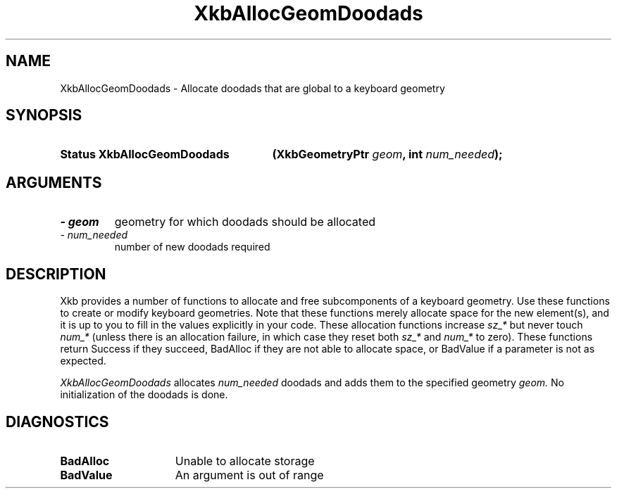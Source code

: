 '\" t
.\" Copyright 1999 Oracle and/or its affiliates. All rights reserved.
.\"
.\" Permission is hereby granted, free of charge, to any person obtaining a
.\" copy of this software and associated documentation files (the "Software"),
.\" to deal in the Software without restriction, including without limitation
.\" the rights to use, copy, modify, merge, publish, distribute, sublicense,
.\" and/or sell copies of the Software, and to permit persons to whom the
.\" Software is furnished to do so, subject to the following conditions:
.\"
.\" The above copyright notice and this permission notice (including the next
.\" paragraph) shall be included in all copies or substantial portions of the
.\" Software.
.\"
.\" THE SOFTWARE IS PROVIDED "AS IS", WITHOUT WARRANTY OF ANY KIND, EXPRESS OR
.\" IMPLIED, INCLUDING BUT NOT LIMITED TO THE WARRANTIES OF MERCHANTABILITY,
.\" FITNESS FOR A PARTICULAR PURPOSE AND NONINFRINGEMENT.  IN NO EVENT SHALL
.\" THE AUTHORS OR COPYRIGHT HOLDERS BE LIABLE FOR ANY CLAIM, DAMAGES OR OTHER
.\" LIABILITY, WHETHER IN AN ACTION OF CONTRACT, TORT OR OTHERWISE, ARISING
.\" FROM, OUT OF OR IN CONNECTION WITH THE SOFTWARE OR THE USE OR OTHER
.\" DEALINGS IN THE SOFTWARE.
.\"
.TH XkbAllocGeomDoodads 3 "libX11 1.6.5" "X Version 11" "XKB FUNCTIONS"
.SH NAME
XkbAllocGeomDoodads \- Allocate doodads that are global to a keyboard geometry
.SH SYNOPSIS
.HP
.B Status XkbAllocGeomDoodads
.BI "(\^XkbGeometryPtr " "geom" "\^,"
.BI "int " "num_needed" "\^);"
.if n .ti +5n
.if t .ti +.5i
.SH ARGUMENTS
.TP
.I \- geom
geometry for which doodads should be allocated
.TP
.I \- num_needed
number of new doodads required
.SH DESCRIPTION
.LP
Xkb provides a number of functions to allocate and free subcomponents of a 
keyboard geometry. Use these functions to create or modify keyboard geometries. 
Note that these functions merely allocate space for the new element(s), and it 
is up to you to fill in the values explicitly in your code. These allocation 
functions increase 
.I sz_* 
but never touch 
.I num_* 
(unless there is an allocation failure, in which case they reset both 
.I sz_* 
and 
.I num_* 
to zero). These functions return Success if they succeed, BadAlloc if they are 
not able to allocate space, or BadValue if a parameter is not as expected.

.I XkbAllocGeomDoodads 
allocates 
.I num_needed 
doodads and adds them to the specified geometry 
.I geom. 
No initialization of the doodads is done.
.SH DIAGNOSTICS
.TP 15
.B BadAlloc
Unable to allocate storage
.TP 15
.B BadValue
An argument is out of range
